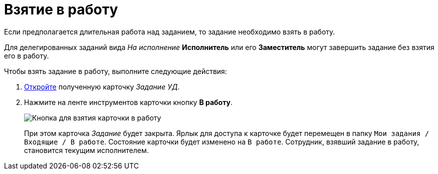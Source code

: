 = Взятие в работу

Если предполагается длительная работа над заданием, то задание необходимо взять в работу.

Для делегированных заданий вида _На исполнение_ *Исполнитель* или его *Заместитель* могут завершить задание без взятия его в работу.

Чтобы взять задание в работу, выполните следующие действия:

. xref:task_Task_Take.adoc[Откройте] полученную карточку _Задание УД_.
. Нажмите на ленте инструментов карточки кнопку *В работу*.
+
image::Task_InWork_button.png[Кнопка для взятия карточки в работу]
+
При этом карточка _Задание_ будет закрыта. Ярлык для доступа к карточке будет перемещен в папку `Мои задания / Входящие / В работе`. Состояние карточки будет изменено на `В работе`. Сотрудник, взявший задание в работу, становится текущим исполнителем.
